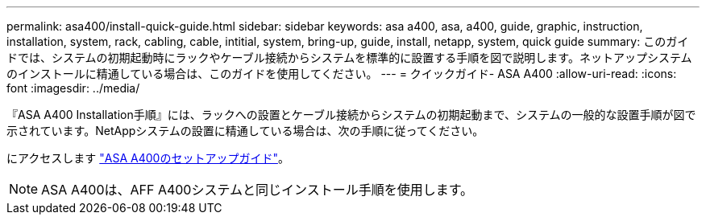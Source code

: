 ---
permalink: asa400/install-quick-guide.html 
sidebar: sidebar 
keywords: asa a400, asa, a400, guide, graphic, instruction, installation, system, rack, cabling, cable, intitial, system, bring-up, guide, install, netapp, system, quick guide 
summary: このガイドでは、システムの初期起動時にラックやケーブル接続からシステムを標準的に設置する手順を図で説明します。ネットアップシステムのインストールに精通している場合は、このガイドを使用してください。 
---
= クイックガイド- ASA A400
:allow-uri-read: 
:icons: font
:imagesdir: ../media/


[role="lead"]
『ASA A400 Installation手順』には、ラックへの設置とケーブル接続からシステムの初期起動まで、システムの一般的な設置手順が図で示されています。NetAppシステムの設置に精通している場合は、次の手順に従ってください。

にアクセスします link:../media/PDF/215-14510_2020_09_en-us_AFFA400_ISI.pdf["ASA A400のセットアップガイド"^]。


NOTE: ASA A400は、AFF A400システムと同じインストール手順を使用します。
